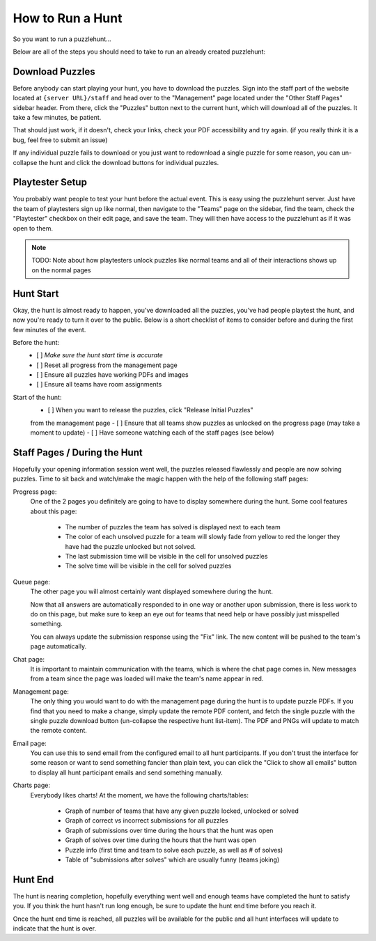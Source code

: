 How to Run a Hunt
*****************

So you want to run a puzzlehunt...

Below are all of the steps you should need to take to run an already created
puzzlehunt:

Download Puzzles
================

Before anybody can start playing your hunt, you have to download the puzzles.
Sign into the staff part of the website located at ``{server URL}/staff`` and
head over to the "Management" page located under the "Other Staff Pages" sidebar
header. From there, click the "Puzzles" button next to the current hunt, which
will download all of the puzzles. It take a few minutes, be patient.

That should just work, if it doesn't, check your links, check your PDF
accessibility and try again. (if you really think it is a bug, feel free to
submit an issue)

If any individual puzzle fails to download or you just want to redownload a
single puzzle for some reason, you can un-collapse the hunt and click the
download buttons for individual puzzles.

Playtester Setup
================

You probably want people to test your hunt before the actual event. This is easy
using the puzzlehunt server. Just have the team of playtesters sign up like
normal, then navigate to the "Teams" page on the sidebar, find the team,
check the "Playtester" checkbox on their edit page, and save the team. They will
then have access to the puzzlehunt as if it was open to them. 

.. Note:: TODO: Note about how playtesters unlock puzzles like normal teams and
    all of their interactions shows up on the normal pages

Hunt Start
==========

Okay, the hunt is almost ready to happen, you've downloaded all the puzzles,
you've had people playtest the hunt, and now you're ready to turn it over to the
public. Below is a short checklist of items to consider before and during the
first few minutes of the event.

Before the hunt:
  - [ ] *Make sure the hunt start time is accurate*
  - [ ] Reset all progress from the management page
  - [ ] Ensure all puzzles have working PDFs and images
  - [ ] Ensure all teams have room assignments

Start of the hunt:
  - [ ] When you want to release the puzzles, click "Release Initial Puzzles"
  from the management page
  - [ ] Ensure that all teams show puzzles as unlocked on the progress page (may
  take a moment to update)
  - [ ] Have someone watching each of the staff pages (see below)

Staff Pages / During the Hunt
=============================

Hopefully your opening information session went well, the puzzles released flawlessly and people are now solving puzzles. Time to sit back and watch/make the magic happen with the help of the following staff pages:

Progress page:
  One of the 2 pages you definitely are going to have to display somewhere during the hunt. Some cool features about this page:

    - The number of puzzles the team has solved is displayed next to each team
    - The color of each unsolved puzzle for a team will slowly fade from yellow to red the longer they have had the puzzle unlocked but not solved.
    - The last submission time will be visible in the cell for unsolved puzzles
    - The solve time will be visible in the cell for solved puzzles

Queue page:
  The other page you will almost certainly want displayed somewhere during the hunt. 

  Now that all answers are automatically responded to in one way or another upon submission, there is less work to do on this page, but make sure to keep an eye out for teams that need help or have possibly just misspelled something. 

  You can always update the submission response using the "Fix" link. The new content will be pushed to the team's page automatically. 

Chat page:
  It is important to maintain communication with the teams, which is where the chat page comes in. New messages from a team since the page was loaded will make the team's name appear in red.

Management page:
  The only thing you would want to do with the management page during the hunt is to update puzzle PDFs. If you find that you need to make a change, simply update the remote PDF content, and fetch the single puzzle with the single puzzle download button (un-collapse the respective hunt list-item). The PDF and PNGs will update to match the remote content. 

Email page:
  You can use this to send email from the configured email to all hunt participants. If you don't trust the interface for some reason or want to send something fancier than plain text, you can click the "Click to show all emails" button to display all hunt participant emails and send something manually.

Charts page:
  Everybody likes charts! At the moment, we have the following charts/tables:

    - Graph of number of teams that have any given puzzle locked, unlocked or solved
    - Graph of correct vs incorrect submissions for all puzzles
    - Graph of submissions over time during the hours that the hunt was open
    - Graph of solves over time during the hours that the hunt was open
    - Puzzle info (first time and team to solve each puzzle, as well as # of solves)
    - Table of "submissions after solves" which are usually funny (teams joking)


Hunt End
========

The hunt is nearing completion, hopefully everything went well and enough teams have completed the hunt to satisfy you. If you think the hunt hasn't run long enough, be sure to update the hunt end time before you reach it. 

Once the hunt end time is reached, all puzzles will be available for the public and all hunt interfaces will update to indicate that the hunt is over. 